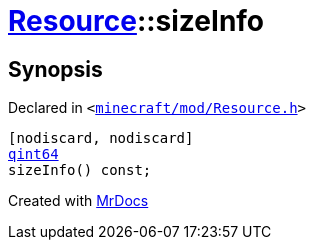 [#Resource-sizeInfo]
= xref:Resource.adoc[Resource]::sizeInfo
:relfileprefix: ../
:mrdocs:


== Synopsis

Declared in `&lt;https://github.com/PrismLauncher/PrismLauncher/blob/develop/launcher/minecraft/mod/Resource.h#L93[minecraft&sol;mod&sol;Resource&period;h]&gt;`

[source,cpp,subs="verbatim,replacements,macros,-callouts"]
----
[nodiscard, nodiscard]
xref:qint64.adoc[qint64]
sizeInfo() const;
----



[.small]#Created with https://www.mrdocs.com[MrDocs]#
